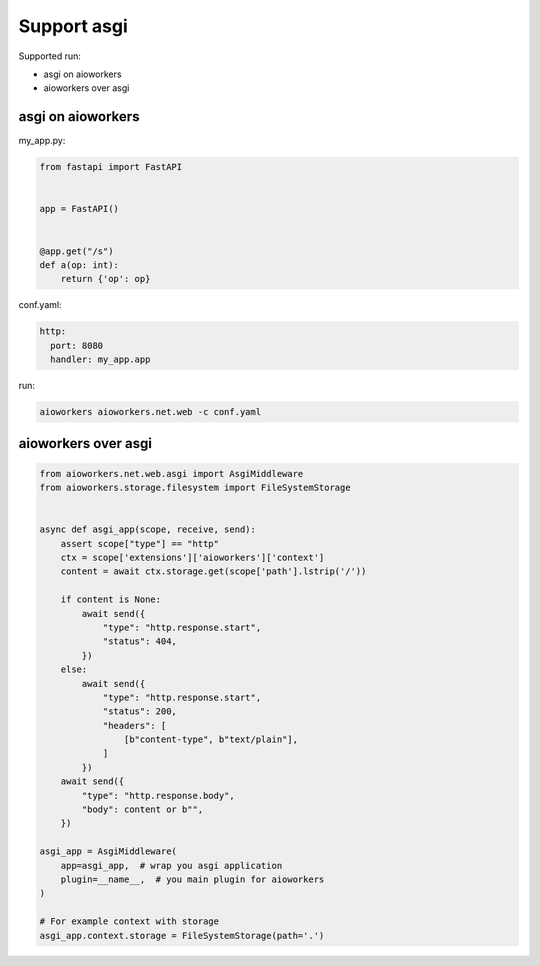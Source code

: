 Support asgi
============

Supported run:

* asgi on aioworkers
* aioworkers over asgi


asgi on aioworkers
------------------

my_app.py:

.. code-block:: python

  from fastapi import FastAPI


  app = FastAPI()


  @app.get("/s")
  def a(op: int):
      return {'op': op}


conf.yaml:

.. code-block:: yaml

  http:
    port: 8080
    handler: my_app.app


run:

.. code-block:: shell

  aioworkers aioworkers.net.web -c conf.yaml


aioworkers over asgi
--------------------

.. code-block:: python

  from aioworkers.net.web.asgi import AsgiMiddleware
  from aioworkers.storage.filesystem import FileSystemStorage


  async def asgi_app(scope, receive, send):
      assert scope["type"] == "http"
      ctx = scope['extensions']['aioworkers']['context']
      content = await ctx.storage.get(scope['path'].lstrip('/'))

      if content is None:
          await send({
              "type": "http.response.start",
              "status": 404,
          })
      else:
          await send({
              "type": "http.response.start",
              "status": 200,
              "headers": [
                  [b"content-type", b"text/plain"],
              ]
          })
      await send({
          "type": "http.response.body",
          "body": content or b"",
      })

  asgi_app = AsgiMiddleware(
      app=asgi_app,  # wrap you asgi application
      plugin=__name__,  # you main plugin for aioworkers
  )

  # For example context with storage
  asgi_app.context.storage = FileSystemStorage(path='.')
